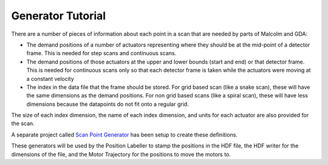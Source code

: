 Generator Tutorial
==================

There are a number of pieces of information about each point in a scan that are
needed by parts of Malcolm and GDA:

- The demand positions of a number of actuators representing where they should
  be at the  mid-point of a detector frame. This is needed for step scans and
  continuous scans.
- The demand positions of those actuators at the upper and lower bounds (start
  and end) or that detector frame. This is needed for continuous scans only so
  that each detector frame is taken while the actuators were moving at a
  constant velocity
- The index in the data file that the frame should be stored. For grid based
  scan (like a snake scan), these will have the same dimensions as the demand
  positions. For non grid based scans (like a spiral scan), these will have
  less dimensions because the datapoints do not fit onto a regular grid.

The size of each index dimension, the name of each index dimension, and units
for each actuator are also provided for the scan.

A separate project called `Scan Point Generator`_ has been setup to create
these definitions.

These generators will be used by the Position Labeller to stamp the positions
in the HDF file, the HDF writer for the dimensions of the file, and the Motor
Trajectory for the positions to move the motors to.


.. _Scan Point Generator:
    http://scanpointgenerator.readthedocs.org/en/latest/writing.html
